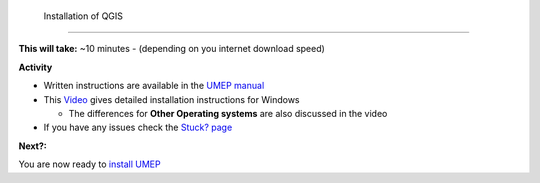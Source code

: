  Installation of QGIS
~~~~~~~~~~~~~~~~~~~~~~~~~~~~~~~~~


**This will take:**  ~10 minutes - (depending on you internet download speed)


**Activity**


-  Written instructions are available in the `UMEP
   manual <https://umep-docs.readthedocs.io/en/latest/Getting_Started.html>`__
-  This `Video <https://www.youtube.com/watch?v=HWW2TRwuM-8&t>`__  gives detailed
   installation instructions for Windows

   -  The differences for **Other Operating systems** are also discussed in the video

-  If you have any issues check the `Stuck? page <https://github.com/Urban-Meteorology-Reading/UMEP-Workshop.io/wiki/Stuck%3F>`__

**Next?:**

You are now ready to `install
UMEP <https://github.com/Urban-Meteorology-Reading/UMEP-Workshop.io/wiki/Installation-of-UMEP>`__
